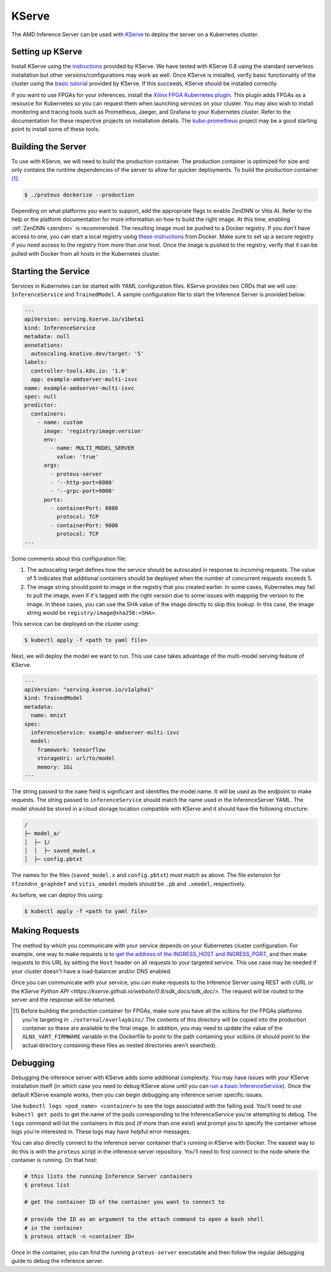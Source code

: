 ..
    Copyright 2021 Xilinx Inc.

    Licensed under the Apache License, Version 2.0 (the "License");
    you may not use this file except in compliance with the License.
    You may obtain a copy of the License at

        http://www.apache.org/licenses/LICENSE-2.0

    Unless required by applicable law or agreed to in writing, software
    distributed under the License is distributed on an "AS IS" BASIS,
    WITHOUT WARRANTIES OR CONDITIONS OF ANY KIND, either express or implied.
    See the License for the specific language governing permissions and
    limitations under the License.

.. _kserve:

KServe
======

The AMD Inference Server can be used with `KServe <https://github.com/kserve/kserve>`__ to deploy the server on a Kubernetes cluster.

Setting up KServe
-----------------

Install KServe using the `instructions <https://kserve.github.io/website/admin/serverless/>`__ provided by KServe.
We have tested with KServe 0.8 using the standard serverless installation but other versions/configurations may work as well.
Once KServe is installed, verify basic functionality of the cluster using the `basic tutorial <https://kserve.github.io/website/get_started/first_isvc/>`__ provided by KServe.
If this succeeds, KServe should be installed correctly.

If you want to use FPGAs for your inferences, install the `Xilinx FPGA Kubernetes plugin <https://github.com/Xilinx/FPGA_as_a_Service/tree/master/k8s-fpga-device-plugin>`__.
This plugin adds FPGAs as a resource for Kubernetes so you can request them when launching services on your cluster.
You may also wish to install monitoring and tracing tools such as Prometheus, Jaeger, and Grafana to your Kubernetes cluster.
Refer to the documentation for these respective projects on installation details.
The `kube-prometheus <https://github.com/prometheus-operator/kube-prometheus/>`__ project may be a good starting point to install some of these tools.


Building the Server
-------------------

To use with KServe, we will need to build the production container.
The production container is optimized for size and only contains the runtime dependencies of the server to allow for quicker deployments.
To build the production container [#f1]_:

.. code-block:: console

    $ ./proteus dockerize --production

Depending on what platforms you want to support, add the appropriate flags to enable ZenDNN or Vitis AI.
Refer to the help or the platform documentation for more information on how to build the right image.
At this time, enabling :ref:`ZenDNN <zendnn>` is recommended.
The resulting image must be pushed to a Docker registry.
If you don't have access to one, you can start a local registry using `these instructions <https://docs.docker.com/registry/deploying/>`__ from Docker.
Make sure to set up a secure registry if you need access to the registry from more than one host.
Once the image is pushed to the registry, verify that it can be pulled with Docker from all hosts in the Kubernetes cluster.

Starting the Service
--------------------

Services in Kubernetes can be started with YAML configuration files.
KServe provides two CRDs that we will use: ``InferenceService`` and ``TrainedModel``.
A sample configuration file to start the Inference Server is provided below:

.. code-block:: yaml

    ---
    apiVersion: serving.kserve.io/v1beta1
    kind: InferenceService
    metadata: null
    annotations:
      autoscaling.knative.dev/target: '5'
    labels:
      controller-tools.k8s.io: '1.0'
      app: example-amdserver-multi-isvc
    name: example-amdserver-multi-isvc
    spec: null
    predictor:
      containers:
        - name: custom
          image: 'registry/image:version'
          env:
            - name: MULTI_MODEL_SERVER
              value: 'true'
          args:
            - proteus-server
            - '--http-port=8080'
            - '--grpc-port=9000'
          ports:
            - containerPort: 8080
              protocol: TCP
            - containerPort: 9000
              protocol: TCP
    ---

Some comments about this configuration file:

#. The autoscaling target defines how the service should be autoscaled in response to incoming requests. The value of 5 indicates that additional containers should be deployed when the number of concurrent requests exceeds 5.
#. The image string should point to image in the registry that you created earlier. In some cases, Kubernetes may fail to pull the image, even if it's tagged with the right version due to some issues with mapping the version to the image. In these cases, you can use the SHA value of the image directly to skip this lookup. In this case, the image string would be ``registry/image@sha256:<SHA>``.

This service can be deployed on the cluster using:

.. code-block:: console

    $ kubectl apply -f <path to yaml file>

Next, we will deploy the model we want to run.
This use case takes advantage of the multi-model serving feature of KServe.

.. code-block:: yaml

    ---
    apiVersion: "serving.kserve.io/v1alpha1"
    kind: TrainedModel
    metadata:
      name: mnist
    spec:
      inferenceService: example-amdserver-multi-isvc
      model:
        framework: tensorflow
        storageUri: url/to/model
        memory: 1Gi
    ---

The string passed to the ``name`` field is significant and identifies the model name.
It will be used as the endpoint to make requests.
The string passed to ``inferenceService`` should match the name used in the InferenceServer YAML.
The model should be stored in a cloud storage location compatible with KServe and it should have the following structure:

.. code-block:: text

    /
    ├─ model_a/
    │  ├─ 1/
    │  │  ├─ saved_model.x
    │  ├─ config.pbtxt

The names for the files (``saved_model.x`` and ``config.pbtxt``) must match as above.
The file extension for ``tfzendnn_graphdef`` and ``vitis_xmodel`` models should be ``.pb`` and ``.xmodel``, respectively.

As before, we can deploy this using:

.. code-block:: console

    $ kubectl apply -f <path to yaml file>

Making Requests
---------------

The method by which you communicate with your service depends on your Kubernetes cluster configuration.
For example, one way to make requests is to `get the address of the INGRESS_HOST and INGRESS_PORT <https://kserve.github.io/website/master/get_started/first_isvc/#4-determine-the-ingress-ip-and-ports>`__, and then make requests to this URL by setting the ``Host`` header on all requests to your targeted service.
This use case may be needed if your cluster doesn't have a load-balancer and/or DNS enabled.

Once you can communicate with your service, you can make requests to the Inference Server using REST with cURL or the `KServe Python API <https://kserve.github.io/website/0.8/sdk_docs/sdk_doc/>`.
The request will be routed to the server and the response will be returned.


.. [#f1] Before building the production container for FPGAs, make sure you have all the xclbins for the FPGAs platforms you're targeting in ``./external/overlaybins/``.The contents of this directory will be copied into the production container so these are available to the final image. In addition, you may need to update the value of the ``XLNX_VART_FIRMWARE`` variable in the Dockerfile to point to the path containing your xclbins (it should point to the actual directory containing these files as nested directories aren't searched).

Debugging
---------

Debugging the inference server with KServe adds some additional complexity.
You may have issues with your KServe installation itself (in which case you need to debug KServe alone until you can `run a basic InferenceService <https://kserve.github.io/website/get_started/first_isvc/>`__).
Once the default KServe example works, then you can begin debugging any inference server specific issues.

Use ``kubectl logs <pod_name> <container>`` to see the logs associated with the failing pod.
You'll need to use ``kubectl get pods`` to get the name of the pods corresponding to the InferenceService you're attempting to debug.
The ``logs`` command will list the containers in this pod (if more than one exist) and prompt you to specify the container whose logs you're interested in.
These logs may have helpful error messages.

You can also directly connect to the inference server container that's running in KServe with Docker.
The easiest way to do this is with the ``proteus`` script in the inference server repository.
You'll need to first connect to the node where the container is running.
On that host:

.. code-block:: console

    # this lists the running Inference Server containers
    $ proteus list

    # get the container ID of the container you want to connect to

    # provide the ID as an argument to the attach command to open a bash shell
    # in the container
    $ proteus attach -n <container ID>

Once in the container, you can find the running ``proteus-server`` executable and then follow the regular debugging guide to debug the inference server.
